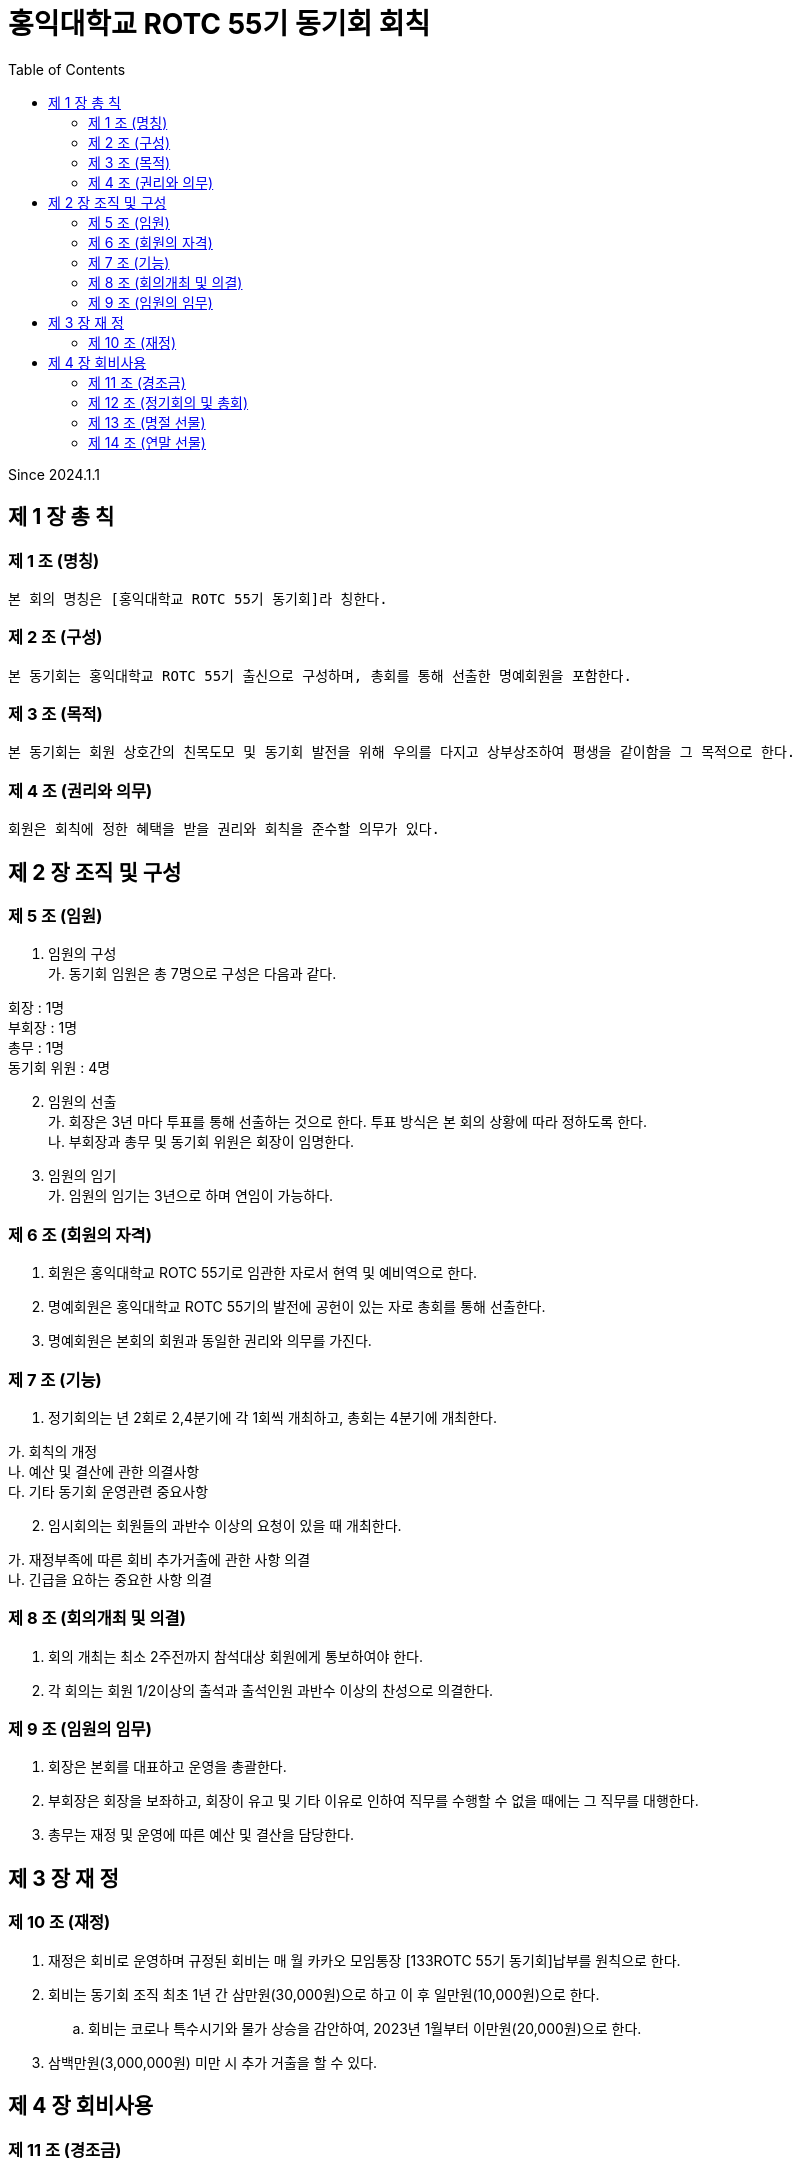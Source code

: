 = 홍익대학교 ROTC 55기 동기회 회칙
:reproducible:
:listing-caption: Source
:source-highlighter: rouge
:toc:
:hardbreaks:

Since 2024.1.1

== 제 1 장 총 칙

=== 제 1 조 (명칭)

 본 회의 명칭은 [홍익대학교 ROTC 55기 동기회]라 칭한다.

=== 제 2 조 (구성)

 본 동기회는 홍익대학교 ROTC 55기 출신으로 구성하며, 총회를 통해 선출한 명예회원을 포함한다.

=== 제 3 조 (목적)

 본 동기회는 회원 상호간의 친목도모 및 동기회 발전을 위해 우의를 다지고 상부상조하여 평생을 같이함을 그 목적으로 한다.

=== 제 4 조 (권리와 의무)

 회원은 회칙에 정한 혜택을 받을 권리와 회칙을 준수할 의무가 있다.

== 제 2 장 조직 및 구성

=== 제 5 조 (임원)

[arabic]
. 임원의 구성 
가. 동기회 임원은 총 7명으로 구성은 다음과 같다. 
====
회장 : 1명 
부회장 : 1명 
총무 : 1명 
동기회 위원 : 4명
====
[arabic,start=2]
. 임원의 선출 
가. 회장은 3년 마다 투표를 통해 선출하는 것으로 한다. 투표 방식은 본 회의 상황에 따라 정하도록 한다.
나. 부회장과 총무 및 동기회 위원은 회장이 임명한다.
. 임원의 임기 
가. 임원의 임기는 3년으로 하며 연임이 가능하다.

=== 제 6 조 (회원의 자격)

[arabic]
. 회원은 홍익대학교 ROTC 55기로 임관한 자로서 현역 및 예비역으로 한다.
. 명예회원은 홍익대학교 ROTC 55기의 발전에 공헌이 있는 자로 총회를 통해 선출한다.
. 명예회원은 본회의 회원과 동일한 권리와 의무를 가진다.

=== 제 7 조 (기능)


. 정기회의는 년 2회로 2,4분기에 각 1회씩 개최하고, 총회는 4분기에 개최한다.
====
가. 회칙의 개정 
나. 예산 및 결산에 관한 의결사항 
다. 기타 동기회 운영관련 중요사항
====

[arabic, start=2]
. 임시회의는 회원들의 과반수 이상의 요청이 있을 때 개최한다. 
====
가. 재정부족에 따른 회비 추가거출에 관한 사항 의결 
나. 긴급을 요하는 중요한 사항 의결
====

=== 제 8 조 (회의개최 및 의결)

. 회의 개최는 최소 2주전까지 참석대상 회원에게 통보하여야 한다.
. 각 회의는 회원 1/2이상의 출석과 출석인원 과반수 이상의 찬성으로 의결한다.

=== 제 9 조 (임원의 임무)

. 회장은 본회를 대표하고 운영을 총괄한다.
. 부회장은 회장을 보좌하고, 회장이 유고 및 기타 이유로 인하여 직무를 수행할 수 없을 때에는 그 직무를 대행한다.
. 총무는 재정 및 운영에 따른 예산 및 결산을 담당한다.

== 제 3 장 재 정

=== 제 10 조 (재정)


. 재정은 회비로 운영하며 규정된 회비는 매 월 카카오 모임통장 [133ROTC 55기 동기회]납부를 원칙으로 한다.

. 회비는 동기회 조직 최초 1년 간 삼만원(30,000원)으로 하고 이 후 일만원(10,000원)으로 한다. 

.. 회비는 코로나 특수시기와 물가 상승을 감안하여, 2023년 1월부터 이만원(20,000원)으로 한다.

. 삼백만원(3,000,000원) 미만 시 추가 거출을 할 수 있다.

== 제 4 장 회비사용

=== 제 11 조 (경조금)


 본 동기회는 회원 및 회원 상호간의 상부상조를 위하여 아래와 같이 경조금을 지급한다.


[options="header"]
|==============================
|    | 지급        | 구분          
| 결혼 | 화환 및 30만원 | 초혼에 한함      
| 사망 | 근조화환 및 30만원 | 본인 및 배우자, 부모
|==============================


=== 제 12 조 (정기회의 및 총회)

 회비 사용 기준은 아래 사항에 대해 모두 충족해야 한다.

====
가. 모임 일자 최소 30일 전 공지한다. 
나. 모임 인원 8명 이상이여야 한다.
다. 회비사용에는 최대 한도를 둔다.

* (1) 연말 송년회를 제외한 모임에대해 최대 50만원까지 사용이 가능하다.

라. 경조사 이후 식사자리 회비 지원 최대 30만원.
====

=== 제 13 조 (명절 선물)

. 명절 선물(설날-구정)
====
가. 동기회의 우의를 다지기 위함과 주기적인 친목도모를 목적으로 한다. 
나. 아래 사항에 대해 모두 충족한 사람들 중 무작위로 5명을 선출하여 증정한다.

* (1) 7월~12월(6개월)간 회비 납부에 이상 없이 완납을 한 자.
    
다. 100,000원 상당의 선물(택배비 별도)로 한다.
====

[arabic, start=2]
. 명절 선물(추석)
====
가. 동기회의 우의를 다지기 위함과 주기적인 친목도모를 목적으로 한다.
나. 아래 사항에 대해 모두 충족한 사람들 중 무작위로 5명을 선출하여 증정한다. 

* (1) 1월~6월(6개월)간 회비 납부에 이상 없이 완납을 한 자.
* (2) 연말 모임에 타당한 사유로 불참한 자.

다. 50,000원 상당의 선물(택배비 별도)로 한다.
====

=== 제 14 조 (연말 선물)

 본 동기회는 연말 송년회 참석 인원을 대상으로 추첨 행사를 진행한다.

====
가. 연말 송년회 참석을 위한 동기 부여를 목적으로 한다.
나. 1월~12월(12개월)간 회비 납부에 이상 없이 완납을 한 자.
다. 상품 금액은 총 100만원으로 하며 아래 사항 중 하나를 선택해 진행한다.

* (1) 뽑기 인원을 총3명으로 하여,  1등 50만원, 2등 30만원, 3등 20만원 상당의 선물을 제공 한다.
* (2) 뽑기 인원을 총4명으로 하여,  1등 40만원, 2등 30만원, 3등 20만원, 4등 10만원 상당의 선물을 
      제공 한다.
* (3) 뽑기 인원을 총 1명으로 하여, 참석인원 전체에게 3만원 상당의 선물을 제공한 뒤 남은 금액
      상당의 선물을 제공한다.

라. 뽑기 행사는 22시에 진행하며, 자리에 참석 한 인원 전체를 대상으로 진행한다.

* 단, 22시 뽑기 행사 진행 순간 현장 참여 인원만 대상으로 한다.
====

제 15 조 (생일 선물)

 본 동기회는 월별 생일자에 대해 선물을 제공한다

====
가. 동기회의 우의를 다지기 위함과 주기적인 친목도모를 목적으로 한다.
나. 월별로 생일 자에 대해 선물을 제공한다.
다. 생일선물을 2만원 이하의 참 좋은 선물을 제공한다.
====